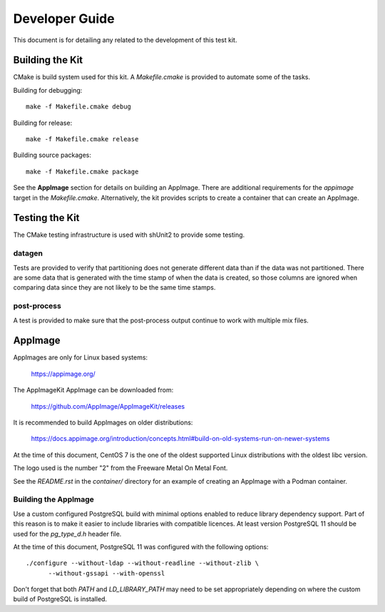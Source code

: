 ---------------
Developer Guide
---------------

This document is for detailing any related to the development of this test kit.

Building the Kit
================

CMake is build system used for this kit.  A `Makefile.cmake` is provided to
automate some of the tasks.

Building for debugging::

    make -f Makefile.cmake debug

Building for release::

    make -f Makefile.cmake release

Building source packages::

    make -f Makefile.cmake package

See the **AppImage** section for details on building an AppImage.  There are
additional requirements for the `appimage` target in the `Makefile.cmake`.
Alternatively, the kit provides scripts to create a container that can create
an AppImage.

Testing the Kit
===============

The CMake testing infrastructure is used with shUnit2 to provide some testing.

datagen
-------

Tests are provided to verify that partitioning does not generate different data
than if the data was not partitioned.  There are some data that is generated
with the time stamp of when the data is created, so those columns are ignored
when comparing data since they are not likely to be the same time stamps.

post-process
------------

A test is provided to make sure that the post-process output continue to work
with multiple mix files.

AppImage
========

AppImages are only for Linux based systems:

    https://appimage.org/

The AppImageKit AppImage can be downloaded from:

    https://github.com/AppImage/AppImageKit/releases

It is recommended to build AppImages on older distributions:

    https://docs.appimage.org/introduction/concepts.html#build-on-old-systems-run-on-newer-systems

At the time of this document, CentOS 7 is the one of the oldest supported Linux
distributions with the oldest libc version.

The logo used is the number "2" from the Freeware Metal On Metal Font.

See the `README.rst` in the `container/` directory for an example of creating
an AppImage with a Podman container.

Building the AppImage
---------------------

Use a custom configured PostgreSQL build with minimal options enabled to reduce
library dependency support.  Part of this reason is to make it easier to
include libraries with compatible licences.  At least version PostgreSQL 11
should be used for the `pg_type_d.h` header file.

At the time of this document, PostgreSQL 11 was configured with the following
options::

    ./configure --without-ldap --without-readline --without-zlib \
          --without-gssapi --with-openssl

Don't forget that both `PATH` and `LD_LIBRARY_PATH` may need to be set
appropriately depending on where the custom build of PostgreSQL is installed.
